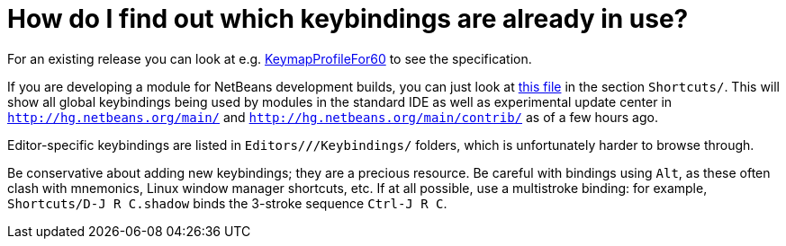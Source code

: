 // 
//     Licensed to the Apache Software Foundation (ASF) under one
//     or more contributor license agreements.  See the NOTICE file
//     distributed with this work for additional information
//     regarding copyright ownership.  The ASF licenses this file
//     to you under the Apache License, Version 2.0 (the
//     "License"); you may not use this file except in compliance
//     with the License.  You may obtain a copy of the License at
// 
//       http://www.apache.org/licenses/LICENSE-2.0
// 
//     Unless required by applicable law or agreed to in writing,
//     software distributed under the License is distributed on an
//     "AS IS" BASIS, WITHOUT WARRANTIES OR CONDITIONS OF ANY
//     KIND, either express or implied.  See the License for the
//     specific language governing permissions and limitations
//     under the License.
//

= How do I find out which keybindings are already in use?
:page-layout: wikidev
:page-tags: wiki, devfaq, needsreview
:jbake-status: published
:keywords: Apache NetBeans wiki DevFaqKeybindingsInUse
:description: Apache NetBeans wiki DevFaqKeybindingsInUse
:toc: left
:toc-title:
:page-syntax: true
:page-wikidevsection: _key_bindings
:page-position: 6

For an existing release you can look at e.g. xref:wiki::wiki/KeymapProfileFor60.adoc[KeymapProfileFor60] to see the specification.

If you are developing a module for NetBeans development builds,
you can just look at
link:http://deadlock.netbeans.org/hudson/job/nbms-and-javadoc/lastSuccessfulBuild/artifact/nbbuild/build/generated/layers.txt[this file]
in the section `Shortcuts/`.
This will show all global keybindings being used by modules in the standard IDE
as well as experimental update center
in `link:http://hg.netbeans.org/main/[http://hg.netbeans.org/main/]` and `link:http://hg.netbeans.org/main/contrib/[http://hg.netbeans.org/main/contrib/]`
as of a few hours ago.

Editor-specific keybindings are listed in `Editors/*/*/Keybindings/` folders,
which is unfortunately harder to browse through.

Be conservative about adding new keybindings;
they are a precious resource.
Be careful with bindings using `Alt`, as these often clash with mnemonics,
Linux window manager shortcuts, etc.
If at all possible, use a multistroke binding:
for example, `Shortcuts/D-J R C.shadow` binds the 3-stroke sequence `Ctrl-J R C`.
